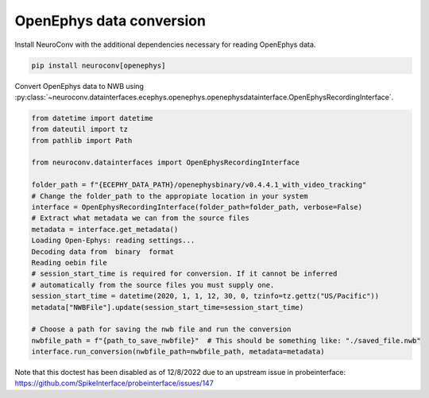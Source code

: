 OpenEphys data conversion
-------------------------

Install NeuroConv with the additional dependencies necessary for reading OpenEphys data.

.. code-block:: bash

    pip install neuroconv[openephys]

Convert OpenEphys data to NWB using :py:class:`~neuroconv.datainterfaces.ecephys.openephys.openephysdatainterface.OpenEphysRecordingInterface`.

.. code-block:: python

    from datetime import datetime
    from dateutil import tz
    from pathlib import Path

    from neuroconv.datainterfaces import OpenEphysRecordingInterface

    folder_path = f"{ECEPHY_DATA_PATH}/openephysbinary/v0.4.4.1_with_video_tracking"
    # Change the folder_path to the appropiate location in your system
    interface = OpenEphysRecordingInterface(folder_path=folder_path, verbose=False)
    # Extract what metadata we can from the source files
    metadata = interface.get_metadata()
    Loading Open-Ephys: reading settings...
    Decoding data from  binary  format
    Reading oebin file
    # session_start_time is required for conversion. If it cannot be inferred
    # automatically from the source files you must supply one.
    session_start_time = datetime(2020, 1, 1, 12, 30, 0, tzinfo=tz.gettz("US/Pacific"))
    metadata["NWBFile"].update(session_start_time=session_start_time)

    # Choose a path for saving the nwb file and run the conversion
    nwbfile_path = f"{path_to_save_nwbfile}"  # This should be something like: "./saved_file.nwb"
    interface.run_conversion(nwbfile_path=nwbfile_path, metadata=metadata)

Note that this doctest has been disabled as of 12/8/2022 due to an upstream issue in probeinterface: https://github.com/SpikeInterface/probeinterface/issues/147
